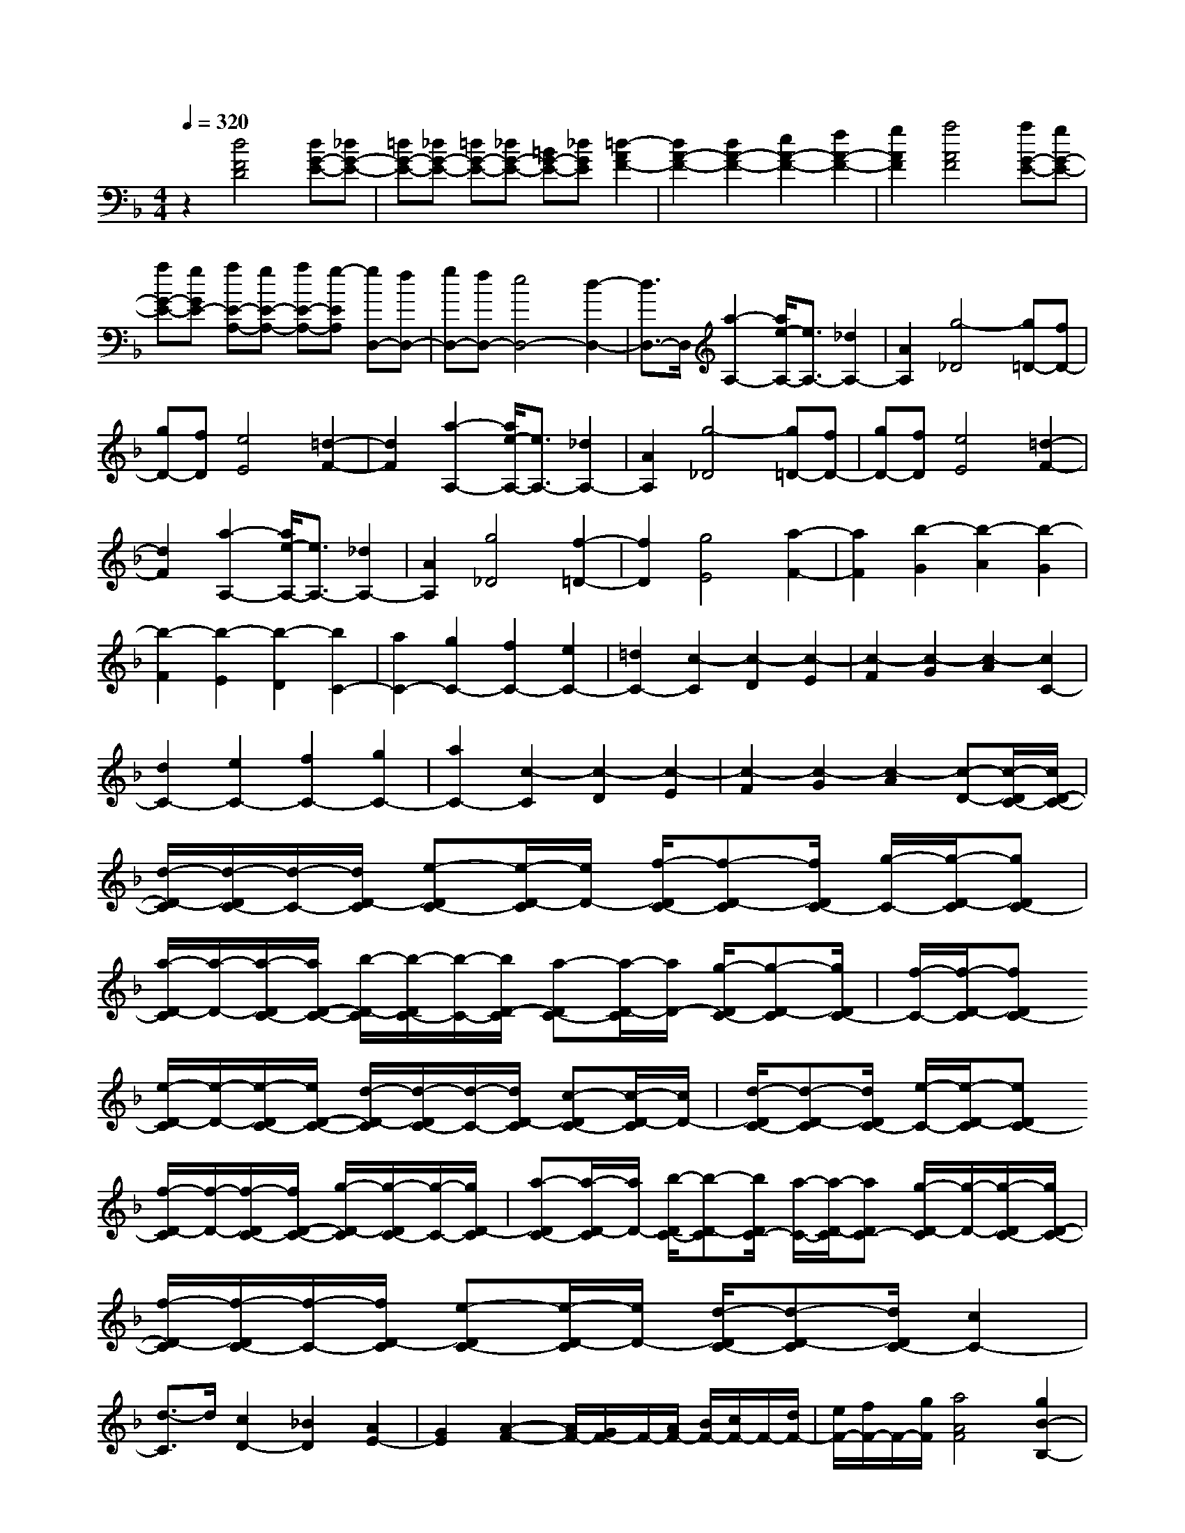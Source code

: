 % input file /home/ubuntu/MusicGeneratorQuin/training_data/scarlatti/K005.MID
X: 1
T: 
M: 4/4
L: 1/8
Q:1/4=320
% Last note suggests minor mode tune
K:F % 1 flats
%(C) John Sankey 1998
%%MIDI program 6
%%MIDI program 6
%%MIDI program 6
%%MIDI program 6
%%MIDI program 6
%%MIDI program 6
%%MIDI program 6
%%MIDI program 6
%%MIDI program 6
%%MIDI program 6
%%MIDI program 6
%%MIDI program 6
z2 [d4F4D4] [dG-E-][_dG-E-]|[=dG-E-][_dG-E-] [=dG-E-][_dG-E-] [=BG-E-][_dGE] [=d2-A2F2-]|[d2A2-F2-] [d2A2-F2-] [e2A2-F2-] [f2A2-F2-]|[g2A2F2] [a4A4F4] [aG-E-][gG-E-]|
[aG-E-][gGE-] [aE-A,-][gE-A,-] [aE-A,-][g-EA,] [gD,-][fD,-]|[gD,-][fD,-] [e4D,4-] [d2-D,2-]|[d3/2D,3/2-]D,/2 [a2-A,2-] [a/2e/2-A,/2-][e3/2A,3/2-] [_d2A,2-]|[A2A,2] [g4-_D4] [g=D-][fD-]|
[gD-][fD] [e4E4] [=d2-F2-]|[d2F2] [a2-A,2-] [a/2e/2-A,/2-][e3/2A,3/2-] [_d2A,2-]|[A2A,2] [g4-_D4] [g=D-][fD-]|[gD-][fD] [e4E4] [=d2-F2-]|
[d2F2] [a2-A,2-] [a/2e/2-A,/2-][e3/2A,3/2-] [_d2A,2-]|[A2A,2] [g4_D4] [f2-=D2-]|[f2D2] [g4E4] [a2-F2-]|[a2F2] [b2-G2] [b2-A2] [b2-G2]|
[b2-F2] [b2-E2] [b2-D2] [b2C2-]|[a2C2-] [g2C2-] [f2C2-] [e2C2-]|[=d2C2-] [c2-C2] [c2-D2] [c2-E2]|[c2-F2] [c2-G2] [c2-A2] [c2C2-]|
[d2C2-] [e2C2-] [f2C2-] [g2C2-]|[a2C2-] [c2-C2] [c2-D2] [c2-E2]|[c2-F2] [c2-G2] [c2-A2] [c-D-][c/2-D/2C/2-][c/2D/2-C/2-]|[d/2-D/2-C/2][d/2-D/2C/2-][d/2-C/2-][d/2D/2-C/2] [e-DC-][e/2-D/2-C/2][e/2D/2-] [f/2-D/2C/2-][f-D-C][f/2D/2C/2-] [g/2-C/2-][g/2-D/2-C/2][gDC-]|
[a/2-D/2-C/2][a/2-D/2-][a/2-D/2C/2-][a/2D/2-C/2-] [b/2-D/2-C/2][b/2-D/2C/2-][b/2-C/2-][b/2D/2-C/2] [a-DC-][a/2-D/2-C/2][a/2D/2-] [g/2-D/2C/2-][g-D-C][g/2D/2C/2-]|[f/2-C/2-][f/2-D/2-C/2][fDC-] [e/2-D/2-C/2][e/2-D/2-][e/2-D/2C/2-][e/2D/2-C/2-] [d/2-D/2-C/2][d/2-D/2C/2-][d/2-C/2-][d/2D/2-C/2] [c-DC-][c/2-D/2-C/2][c/2D/2-]|[d/2-D/2C/2-][d-D-C][d/2D/2C/2-] [e/2-C/2-][e/2-D/2-C/2][eDC-] [f/2-D/2-C/2][f/2-D/2-][f/2-D/2C/2-][f/2D/2-C/2-] [g/2-D/2-C/2][g/2-D/2C/2-][g/2-C/2-][g/2D/2-C/2]|[a-DC-][a/2-D/2-C/2][a/2D/2-] [b/2-D/2C/2-][b-D-C][b/2D/2C/2-] [a/2-C/2-][a/2-D/2-C/2][aDC-] [g/2-D/2-C/2][g/2-D/2-][g/2-D/2C/2-][g/2D/2-C/2-]|
[f/2-D/2-C/2][f/2-D/2C/2-][f/2-C/2-][f/2D/2-C/2] [e-DC-][e/2-D/2-C/2][e/2D/2-] [d/2-D/2C/2-][d-D-C][d/2D/2C/2-] [c2C2-]|[d3/2-C3/2]d/2 [c2D2-] [_B2D2] [A2E2-]|[G2E2] [A2-F2-] [A/2F/2-][G/2F/2-]F/2-[A/2F/2-] [B/2F/2-][c/2F/2-]F/2-[d/2F/2-]|[e/2F/2-][f/2F/2-]F/2-[g/2F/2] [a4A4F4] [g2B2-B,2-]|
[d2B2B,2] [fA-C-][eA-C-] [fA-C-][eAC-] [fG-C-][eG-C-]|[dG-C-][e-GC] [eF,-]F,- [f2F,2-] [e2F,2-]|[f2F,2-] [c2-F,2-] [a/2-c/2F,/2-][a3/2F,3/2] [c2-A2-]|[c2-A2] [cG-][BG-] [cG-][BG] [cC-][BC-]|
[AC-][BC] [A2-F,2-] [f/2-A/2F,/2-][f3/2F,3/2-] [e2F,2-]|[f2F,2-] [c2-F,2-] [a/2-c/2F,/2-][a3/2F,3/2] [c2-A2-]|[c2-A2] [cG-][BG-] [cG-][BG] [cC-][BC-]|[AC-][BC] [A2-F,2-] [a2A2F,2-] [g2F,2-]|
[a2F,2-] [f2-F,2-] [a/2-f/2F,/2-][a3/2F,3/2] [c2A2-]|[c'2-A2] [c'G-][bG-] [c'G-][bG] [c'C-][bC-]|[aC-][bC] [a2F,2-] [a2F,2-] [g2F,2-]|[a2F,2-] [f2-F,2-] [a/2-f/2F,/2-][a3/2F,3/2] [c2A2-]|
[c'2-A2] [c'G-][bG-] [c'G-][bG] [c'C-][bC-]|[aC-][bC] [a2-f2-] [c'/2-a/2f/2-][c'3/2-f3/2] [c'/2g/2-e/2-][g3/2-e3/2-]|[c'/2-g/2e/2-][c'3/2-e3/2] [c'/2f/2-d/2-][f3/2-d3/2-] [c'/2-f/2d/2-][c'3/2-d3/2] [c'/2e/2-c/2-][e3/2-c3/2-]|[c'/2-e/2c/2-][c'3/2-c3/2] [c'/2d/2-B/2-][d3/2-B3/2-] [c'/2-d/2B/2-][c'3/2-B3/2] [c'/2c/2-A/2-][c3/2-A3/2-]|
[c'2-c2A2] [c'/2B/2-G/2-][B3/2-G3/2-] [b2B2G2] [a2F2]|[g2E2] [a2F2-] [f2F2] [g2B2-B,2-]|[d2B2B,2] [fA-C-][eA-C-] [fA-C-][eAC-] [fG-C-][eG-C-]|[dG-C-][eGC] [f2-A2-F2-] [a/2-f/2A/2-F/2-][a3/2-A3/2F3/2] [a/2c/2-G/2-E/2-][c3/2-G3/2-E3/2-]|
[g/2-c/2G/2-E/2-][g3/2-G3/2E3/2] [g/2B/2-F/2-D/2-][B3/2-F3/2-D3/2-] [f/2-B/2F/2-D/2-][f3/2-F3/2D3/2] [f/2A/2-E/2-C/2-][A3/2-E3/2-C3/2-]|[e/2-A/2E/2-C/2-][e3/2-E3/2C3/2] [e/2G/2-D/2-B,/2-][G3/2-D3/2-B,3/2-] [d/2-G/2D/2-B,/2-][d3/2-D3/2B,3/2] [d/2F/2-C/2-A,/2-][F3/2-C3/2-A,3/2-]|[c/2-F/2C/2-A,/2-][c3/2-C3/2A,3/2] [c/2E/2-B,/2-G,/2-][E3/2-B,3/2-G,3/2-] [B/2-E/2B,/2-G,/2-][B3/2B,3/2G,3/2] [A2F,2]|[G2E,2] [A2-F,2-] [A/2F/2-F,/2-][F3/2F,3/2] [G2-B,2-B,,2-]|
[G2D2B,2B,,2] [FA,-C,-][EA,-C,-] [FA,-C,-][EA,C,-] [FG,-C,-][EG,-C,-]|[DG,-C,-][EG,C,] [F2-F,2-F,,2-] [A-FF,-F,,-][AF,-F,,-] [F2F,2-F,,2-]|[C2F,2-F,,2-] [A,2F,2-F,,2-] [A,2F,2F,,2] [A,2-F,2-F,,2-]|[A-A,F,-F,,-][AF,-F,,-] [F2F,2-F,,2-] [C2F,2-F,,2-] [A,2F,2-F,,2-]|
[A,2F,2F,,2] [A,2-F,2-F,,2-] [A-A,F,-F,,-][AF,-F,,-] [F2F,2-F,,2-]|[C2F,2-F,,2-] [A,2F,2-F,,2-] [A,2F,2F,,2] [A,2-F,2-F,,2-]|[F-A,F,-F,,-][FF,-F,,-] [C2F,2-F,,2-] [A,2F,2F,,2-] [F,2F,,2-]|[F,2F,,2] [G,/2F,,/2-][F,/2F,,/2-]F,,/2-[G,/2F,,/2-] [F,4-F,,4-]|
[F,6F,,6] [f2-A2-F2-]|[f2A2F2] [fB-G-][eB-G-] [fB-G-][eB-G-] [fB-G-][eB-G-]|[dB-G-][eBG] [f2-A2-] [f/2c/2-A/2-][c3/2A3/2-] [f2A2]|[g2B2] [a2A2] [b2G2] [a2-A2-F2-]|
[a2A2F2] [aG-C-][gG-C-] [aG-C-][gG-C-] [aG-C-][gG-C-]|[fG-C-][gGC] [g4-F,4] [g2-F2-]|[g2F2-] [a4F4] [a2-A2-F2-]|[a/2_d/2-A/2-F/2-][_d3/2A3/2-F3/2-] [=d2-A2-F2-] [g/2-d/2A/2-F/2-][g3/2A3/2F3/2] [g2f2G2-E2-]|
[e2G2E2] [f2-F2-D2-] [f/2_A/2-F/2-D/2-][_A3/2F3/2-D3/2-] [=A2-F2-D2-]|[e/2-A/2F/2-D/2-][e3/2F3/2D3/2] [e2d2E2-C2-] [_d2E2C2] [=d2-D2-B,2-]|[d/2_G/2-D/2-B,/2-][_G3/2D3/2-B,3/2-] [=G2-D2-B,2-] [c/2-G/2D/2-B,/2-][c3/2D3/2B,3/2] [c2B2C2-A,2-]|[A2C2A,2] [B2-B,2-G,2-] [B/2_D/2-B,/2-G,/2-][_D3/2B,3/2-G,3/2-] [=D2-B,2-G,2-]|
[A/2-D/2B,/2-G,/2-][A3/2B,3/2G,3/2] [A2G2A,2-F,2-] [_G2A,2F,2] [=G2-G,2-E,2-]|[B/2-G/2G,/2-E,/2-][B3/2G,3/2-E,3/2] [A2G,2-_D,2-] [G2G,2_D,2] [F2A,,2-]|[E2A,,2] [GD,,-][FD,,-] [GD,,-][FD,,-] [E2-D,,2-]|[E2D,,2-] [D4D,,4] [d2-=D,2-]|
[d/2A/2-D,/2-][A3/2D,3/2-] [_G2D,2-] [D2D,2] [c2-_G,2-]|[c2-_G,2] [c=G,-][BG,-] [cG,-][BG,] [A2-A,2-]|[A2A,2] [=G4B,4] [d2-D,2-]|[d/2A/2-D,/2-][A3/2D,3/2-] [_G2D,2-] [D2D,2] [c2-_G,2-]|
[c2-_G,2] [c=G,-][BG,-] [cG,-][BG,] [A2-A,2-]|[A2A,2] [=G4B,4] [e2-E,2-]|[e/2=B/2-E,/2-][=B3/2E,3/2-] [_A2E,2-] [E2E,2] [d2-_A,2-]|[d2-_A,2] [d=A,-][cA,-] [dA,-][cA,] [=B2-=B,2-]|
[=B2=B,2] [=A4C4] [e2-E,2-]|[e/2=B/2-E,/2-][=B3/2E,3/2-] [_A2E,2-] [E2E,2] [d2-_A,2-]|[d2_A,2] [_d2=A,2-] [=d2A,2] [e2_B,2-]|[f2B,2] [g2A,2-] [a2A,2] [b2G,2-]|
[a2G,2] [g2A,2-] [f2A,2] [e2B,2-]|[d2B,2] [_d2A,2-] [=d2A,2] [e2B,2-]|[f2B,2] [g2A,2-] [a2A,2] [b2G,2-]|[a2G,2] [g2A,2-] [f2A,2] [e2B,2-]|
[d2B,2] [_d2A,2-] [=d2A,2] [e2B,2-]|[f2B,2] [g2A,2-] [a2A,2] [b2G,2-]|[a2G,2] [g2A,2-] [f2A,2] [e2B,2-]|[d2B,2] [_d2A,2-] [=d2A,2] [_d2=B,2-]|
[=B2=B,2] [=A2_D2-] [G2_D2] [F3/2=D3/2-][E/2D/2-]|[F/2D/2-][G/2D/2-]D/2-[A/2D/2-] [_B/2-D/2-][c/2B/2D/2-]D/2-[=d/2D/2-] [e/2D/2-][f/2D/2-]D/2-[g/2D/2] [a2-F2-D2-]|[a2F2D2] [g4G4G,4] [f2F2-D2-A,2-]|[e2F2D2A,2-] [d2G2-E2-A,2-] [_d2G2E2A,2] [=d2D,2-]|
[d2D,2-] [_d2D,2-] [=d2D,2-] [A2-D,2-]|[f-AD,-][fD,] [A4-F4] [AE-][GE-]|[AE-][GE] [AA,-][GA,-] [FA,-][GA,] [F2-D,2-]|[d/2-F/2D,/2-][d3/2D,3/2-] [_d2D,2-] [=d2D,2-] [A2-D,2-]|
[f-AD,-][fD,] [A4-F4] [AE-][GE-]|[AE-][GE] [AA,-][GA,-] [FA,-][GA,] [F2-D,2-]|[f2F2D,2-] [e2D,2-] [f2D,2-] [d2-D,2-]|[f/2-d/2D,/2-][f3/2D,3/2] [A2-F2-] [a2-A2F2] [aE-][gE-]|
[aE-][gE] [aA,-][gA,-] [fA,-][gA,] [f2D,2-]|[f2D,2-] [e2D,2-] [f2D,2-] [d2-D,2-]|[f/2-d/2D,/2-][f3/2D,3/2] [A2-F2-] [a2-A2F2] [aE-][gE-]|[aE-][gE] [aA,-][gA,-] [fA,-][gA,] [f2-d2-]|
[a/2-f/2d/2-][a3/2-d3/2] [a/2e/2-c/2-][e3/2-c3/2-] [a/2-e/2c/2-][a3/2-c3/2] [a/2d/2-B/2-][d3/2-B3/2-]|[a/2-d/2B/2-][a3/2-B3/2] [a/2c/2-A/2-][c3/2-A3/2-] [a/2-c/2A/2-][a3/2-A3/2] [a/2B/2-G/2-][B3/2-G3/2-]|[a/2-B/2G/2-][a3/2-G3/2] [a/2A/2-F/2-][A3/2-F3/2-] [a2-A2F2] [a2A2-E2-]|[g/2-A/2E/2-][g3/2E3/2] [f2D2] [e2_D2] [f2-=D2-]|
[f/2d/2-D/2-][d3/2D3/2] [e2-G2-G,2-] [e=B-G-G,-][=BGG,] [dF-A,-][_dF-A,-]|[=dF-A,-][_dFA,-] [=dE-A,-][_dE-A,-] [=BE-A,-][_dEA,] [=d2-F2-D2-]|[f/2-d/2F/2-D/2-][f3/2-F3/2D3/2] [f/2A/2-E/2-C/2-][A3/2-E3/2-C3/2-] [e/2-A/2E/2-C/2-][e3/2-E3/2C3/2] [e/2G/2-D/2-_B,/2-][G3/2-D3/2-B,3/2-]|[d/2-G/2D/2-B,/2-][d3/2-D3/2B,3/2] [d/2F/2-C/2-A,/2-][F3/2-C3/2-A,3/2-] [c/2-F/2C/2-A,/2-][c3/2-C3/2A,3/2] [c/2E/2-B,/2-G,/2-][E3/2-B,3/2-G,3/2-]|
[_B/2-E/2B,/2-G,/2-][B3/2-B,3/2G,3/2] [B/2D/2-A,/2-F,/2-][D3/2-A,3/2-F,3/2-] [A/2-D/2A,/2-F,/2-][A3/2-A,3/2F,3/2] [A/2_D/2-G,/2-E,/2-][_D3/2-G,3/2-E,3/2-]|[G/2-_D/2G,/2-E,/2-][G3/2G,3/2E,3/2] [F2D,2] [E2_D,2] [F2-=D,2-]|[F/2=D/2-D,/2-][D3/2D,3/2] [E2-G,2-G,,2-] [E/2=B,/2-G,/2-G,,/2-][=B,3/2G,3/2G,,3/2] [DF,-A,,-][_DF,-A,,-]|[=DF,-A,,-][_DF,A,,-] [=DE,-A,,-][_DE,-A,,-] [=B,E,-A,,-][_DE,A,,] [=D2-D,2-D,,2-]|
[F-DD,-D,,-][FD,-D,,-] [D2D,2-D,,2-] [A,2D,2-D,,2-] [F,2D,2-D,,2-]|[F,2D,2D,,2] [F,2-D,2-D,,2-] [F-F,D,-D,,-][FD,-D,,-] [D2D,2-D,,2-]|[A,2D,2-D,,2-] [F,2D,2-D,,2-] [F,2D,2D,,2] [F,2-D,2-D,,2-]|[F-F,D,-D,,-][FD,-D,,-] [D2D,2-D,,2-] [A,2D,2-D,,2-] [F,2D,2-D,,2-]|
[F,2D,2D,,2] [F,2-D,2-D,,2-] [D-F,D,-D,,-][DD,-D,,-] [A,2D,2-D,,2-]|[F,2D,2D,,2-] [D,2D,,2-] [D,2D,,2] [E,/2D,,/2-][D,/2D,,/2-]D,,/2-[E,/2D,,/2-]|[D,8-D,,8-]|[D,8-D,,8-]|
[D,6D,,6] 
